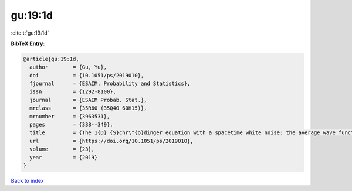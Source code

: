 gu:19:1d
========

:cite:t:`gu:19:1d`

**BibTeX Entry:**

.. code-block:: bibtex

   @article{gu:19:1d,
     author        = {Gu, Yu},
     doi           = {10.1051/ps/2019010},
     fjournal      = {ESAIM. Probability and Statistics},
     issn          = {1292-8100},
     journal       = {ESAIM Probab. Stat.},
     mrclass       = {35R60 (35Q40 60H15)},
     mrnumber      = {3963531},
     pages         = {338--349},
     title         = {The 1{D} {S}chr\"{o}dinger equation with a spacetime white noise: the average wave function},
     url           = {https://doi.org/10.1051/ps/2019010},
     volume        = {23},
     year          = {2019}
   }

`Back to index <../By-Cite-Keys.html>`_
